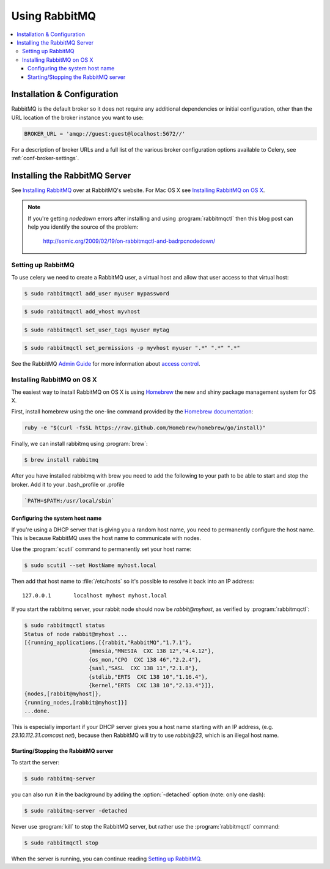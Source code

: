 .. _broker-rabbitmq:

================
 Using RabbitMQ
================

.. contents::
    :local:

Installation & Configuration
============================

RabbitMQ is the default broker so it does not require any additional
dependencies or initial configuration, other than the URL location of
the broker instance you want to use:

.. code-block:: python

    BROKER_URL = 'amqp://guest:guest@localhost:5672//'

For a description of broker URLs and a full list of the
various broker configuration options available to Celery,
see :ref:`conf-broker-settings`.

.. _installing-rabbitmq:

Installing the RabbitMQ Server
==============================

See `Installing RabbitMQ`_ over at RabbitMQ's website. For Mac OS X
see `Installing RabbitMQ on OS X`_.

.. _`Installing RabbitMQ`: http://www.rabbitmq.com/install.html

.. note::

    If you're getting `nodedown` errors after installing and using
    :program:`rabbitmqctl` then this blog post can help you identify
    the source of the problem:

        http://somic.org/2009/02/19/on-rabbitmqctl-and-badrpcnodedown/

.. _rabbitmq-configuration:

Setting up RabbitMQ
-------------------

To use celery we need to create a RabbitMQ user, a virtual host and
allow that user access to that virtual host:

.. code-block:: console

    $ sudo rabbitmqctl add_user myuser mypassword

.. code-block:: console

    $ sudo rabbitmqctl add_vhost myvhost

.. code-block:: console

    $ sudo rabbitmqctl set_user_tags myuser mytag

.. code-block:: console

    $ sudo rabbitmqctl set_permissions -p myvhost myuser ".*" ".*" ".*"

See the RabbitMQ `Admin Guide`_ for more information about `access control`_.

.. _`Admin Guide`: http://www.rabbitmq.com/admin-guide.html

.. _`access control`: http://www.rabbitmq.com/admin-guide.html#access-control

.. _rabbitmq-osx-installation:

Installing RabbitMQ on OS X
---------------------------

The easiest way to install RabbitMQ on OS X is using `Homebrew`_ the new and
shiny package management system for OS X.

First, install homebrew using the one-line command provided by the `Homebrew
documentation`_:

.. code-block:: console

    ruby -e "$(curl -fsSL https://raw.github.com/Homebrew/homebrew/go/install)"

Finally, we can install rabbitmq using :program:`brew`:

.. code-block:: console

    $ brew install rabbitmq

.. _`Homebrew`: http://github.com/mxcl/homebrew/
.. _`Homebrew documentation`: https://github.com/Homebrew/homebrew/wiki/Installation

.. _rabbitmq-osx-system-hostname:

After you have installed rabbitmq with brew you need to add the following to your path to be able to start and stop the broker. Add it to your .bash_profile or .profile

.. code-block:: console

    `PATH=$PATH:/usr/local/sbin`

Configuring the system host name
~~~~~~~~~~~~~~~~~~~~~~~~~~~~~~~~

If you're using a DHCP server that is giving you a random host name, you need
to permanently configure the host name. This is because RabbitMQ uses the host name
to communicate with nodes.

Use the :program:`scutil` command to permanently set your host name:

.. code-block:: console

    $ sudo scutil --set HostName myhost.local

Then add that host name to :file:`/etc/hosts` so it's possible to resolve it
back into an IP address::

    127.0.0.1       localhost myhost myhost.local

If you start the rabbitmq server, your rabbit node should now be `rabbit@myhost`,
as verified by :program:`rabbitmqctl`:

.. code-block:: console

    $ sudo rabbitmqctl status
    Status of node rabbit@myhost ...
    [{running_applications,[{rabbit,"RabbitMQ","1.7.1"},
                        {mnesia,"MNESIA  CXC 138 12","4.4.12"},
                        {os_mon,"CPO  CXC 138 46","2.2.4"},
                        {sasl,"SASL  CXC 138 11","2.1.8"},
                        {stdlib,"ERTS  CXC 138 10","1.16.4"},
                        {kernel,"ERTS  CXC 138 10","2.13.4"}]},
    {nodes,[rabbit@myhost]},
    {running_nodes,[rabbit@myhost]}]
    ...done.

This is especially important if your DHCP server gives you a host name
starting with an IP address, (e.g. `23.10.112.31.comcast.net`), because
then RabbitMQ will try to use `rabbit@23`, which is an illegal host name.

.. _rabbitmq-osx-start-stop:

Starting/Stopping the RabbitMQ server
~~~~~~~~~~~~~~~~~~~~~~~~~~~~~~~~~~~~~

To start the server:

.. code-block:: console

    $ sudo rabbitmq-server

you can also run it in the background by adding the :option:`-detached` option
(note: only one dash):

.. code-block:: console

    $ sudo rabbitmq-server -detached

Never use :program:`kill` to stop the RabbitMQ server, but rather use the
:program:`rabbitmqctl` command:

.. code-block:: console

    $ sudo rabbitmqctl stop

When the server is running, you can continue reading `Setting up RabbitMQ`_.
